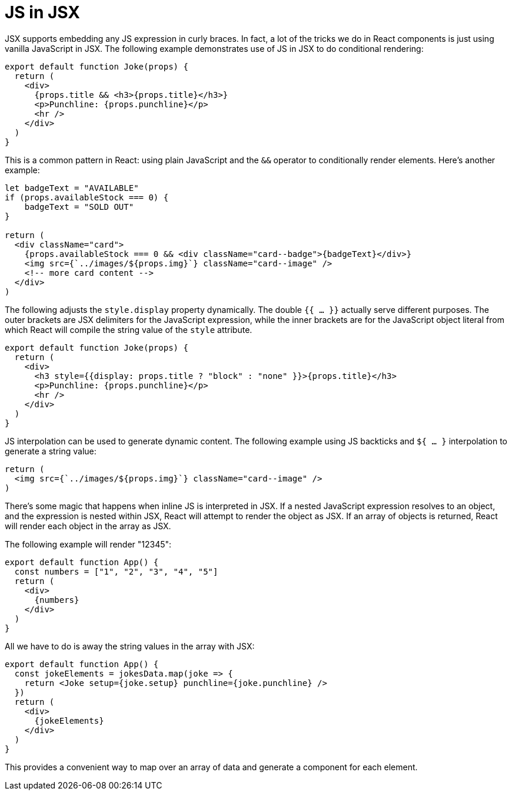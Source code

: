 = JS in JSX

JSX supports embedding any JS expression in curly braces. In fact, a lot of the
tricks we do in React components is just using vanilla JavaScript in JSX. The
following example demonstrates use of JS in JSX to do conditional rendering:

[source,jsx]
----
export default function Joke(props) {
  return (
    <div>
      {props.title && <h3>{props.title}</h3>}
      <p>Punchline: {props.punchline}</p>
      <hr />
    </div>
  )
}
----

This is a common pattern in React: using plain JavaScript and the `&&` operator
to conditionally render elements. Here's another example:

[source,jsx]
----
let badgeText = "AVAILABLE"
if (props.availableStock === 0) {
    badgeText = "SOLD OUT"
}

return (
  <div className="card">
    {props.availableStock === 0 && <div className="card--badge">{badgeText}</div>}
    <img src={`../images/${props.img}`} className="card--image" />
    <!-- more card content -->
  </div>
)
----

The following adjusts the `style.display` property dynamically. The double
`{{ … }}` actually serve different purposes. The outer brackets are JSX
delimiters for the JavaScript expression, while the inner brackets are for
the JavaScript object literal from which React will compile the string value
of the `style` attribute.

[source,jsx]
----
export default function Joke(props) {
  return (
    <div>
      <h3 style={{display: props.title ? "block" : "none" }}>{props.title}</h3>
      <p>Punchline: {props.punchline}</p>
      <hr />
    </div>
  )
}
----

JS interpolation can be used to generate dynamic content. The following example
using JS backticks and `${ … }` interpolation to generate a string value:

[source,jsx]
----
return (
  <img src={`../images/${props.img}`} className="card--image" />
)
----

There's some magic that happens when inline JS is interpreted in JSX. If a
nested JavaScript expression resolves to an object, and the expression is
nested within JSX, React will attempt to render the object as JSX. If an
array of objects is returned, React will render each object in the array as
JSX.

The following example will render "12345":

[source,jsx]
----
export default function App() {
  const numbers = ["1", "2", "3", "4", "5"]
  return (
    <div>
      {numbers}
    </div>
  )
}
----

All we have to do is away the string values in the array with JSX:

[source,jsx]
----
export default function App() {
  const jokeElements = jokesData.map(joke => {
    return <Joke setup={joke.setup} punchline={joke.punchline} />
  })
  return (
    <div>
      {jokeElements}
    </div>
  )
}
----

This provides a convenient way to map over an array of data and generate
a component for each element.
